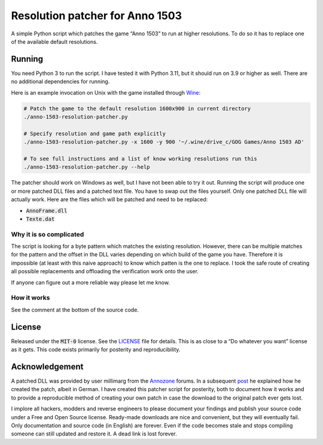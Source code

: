 .. default-role:: code

##################################
 Resolution patcher for Anno 1503
##################################

A simple Python script which patches the game “Anno 1503” to run at higher
resolutions.  To do so it has to replace one of the available default
resolutions.

.. image:: https://user-images.githubusercontent.com/4954650/230197537-ea73cabc-6a77-4502-9946-8dbddab6b248.png
   :alt: Screenshot of the game running at a resolution of 1600 by 900


Running
#######

You need Python 3 to run the script.  I have tested it with Python 3.11, but it
should run on 3.9 or higher as well.  There are no additional dependencies for
running.

Here is an example invocation on Unix with the game installed through `Wine`_:

.. code:: sh

   # Patch the game to the default resolution 1600x900 in current directory
   ./anno-1503-resolution-patcher.py

   # Specify resolution and game path explicitly
   ./anno-1503-resolution-patcher.py -x 1600 -y 900 '~/.wine/drive_c/GOG Games/Anno 1503 AD'

   # To see full instructions and a list of know working resolutions run this
   ./anno-1503-resolution-patcher.py --help

The patcher should work on Windows as well, but I have not been able to try it
out.  Running the script will produce one or more patched DLL files and a
patched text file.  You have to swap out the files yourself.  Only one patched
DLL file will actually work.  Here are the files which will be patched and need
to be replaced:

- `AnnoFrame.dll`
- `Texte.dat`

Why it is so complicated
========================

The script is looking for a byte pattern which matches the existing resolution.
However, there can be multiple matches for the pattern and the offset in the
DLL varies depending on which build of the game you have.  Therefore it is
impossible (at least with this naive approach) to know which patten is the one
to replace.  I took the safe route of creating all possible replacements and
offloading the verification work onto the user.

If anyone can figure out a more reliable way please let me know.

How it works
============

See the comment at the bottom of the source code.


License
#######

Released under the `MIT-0` license.  See the `LICENSE`_ file for details.  This
is as close to a “Do whatever you want” license as it gets.  This code exists
primarily for posterity and reproducibility.


Acknowledgement
###############

A patched DLL was provided by user millimarg from the `Annozone`_ forums.  In a
subsequent `post`_ he explained how he created the patch, albeit in German. I
have created this patcher script for posterity, both to document how it works
and to provide a reproducible method of creating your own patch in case the
download to the original patch ever gets lost.

I implore all hackers, modders and reverse engineers to please document your
findings and publish your source code under a Free and Open Source license.
Ready-made downloads are nice and convenient, but they will eventually fail.
Only documentation and source code (in English) are forever. Even if the code
becomes stale and stops compiling someone can still updated and restore it.  A
dead link is lost forever.


.. _LICENSE: LICENSE.txt
.. _Wine: https://www.winehq.org/
.. _Annozone: https://www.annozone.de/
.. _post: https://www.annozone.de/forum/index.php?page=Thread&postID=274837#post274837
